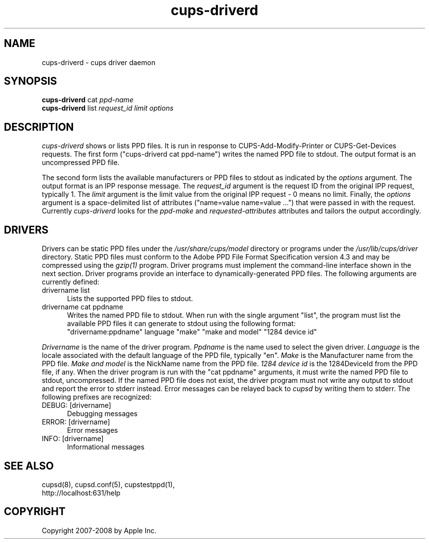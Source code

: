 .\"
.\" "$Id: cups-driverd.man.in 7648 2008-06-16 17:41:11Z mike $"
.\"
.\"   cups-driverd man page for the Common UNIX Printing System (CUPS).
.\"
.\"   Copyright 2007-2008 by Apple Inc.
.\"   Copyright 1997-2006 by Easy Software Products.
.\"
.\"   These coded instructions, statements, and computer programs are the
.\"   property of Apple Inc. and are protected by Federal copyright
.\"   law.  Distribution and use rights are outlined in the file "LICENSE.txt"
.\"   which should have been included with this file.  If this file is
.\"   file is missing or damaged, see the license at "http://www.cups.org/".
.\"
.TH cups-driverd 8 "Common UNIX Printing System" "16 June 2008" "Apple Inc."
.SH NAME
cups-driverd \- cups driver daemon
.SH SYNOPSIS
.B cups-driverd
cat
.I ppd-name
.br
.B cups-driverd
list
.I request_id limit options
.SH DESCRIPTION
\fIcups-driverd\fR shows or lists PPD files. It is run in
response to CUPS-Add-Modify-Printer or CUPS-Get-Devices requests.
The first form ("cups-driverd cat ppd-name") writes the named PPD
file to stdout. The output format is an uncompressed PPD file.
.LP
The second form lists the available manufacturers or PPD files to
stdout as indicated by the \fIoptions\fR argument. The output
format is an IPP response message. The \fIrequest_id\fR argument
is the request ID from the original IPP request, typically 1. The
\fIlimit\fR argument is the limit value from the original IPP
request - 0 means no limit. Finally, the \fIoptions\fR argument
is a space-delimited list of attributes ("name=value name=value
\&...") that were passed in with the request. Currently
\fIcups-driverd\fR looks for the \fIppd-make\fR and
\fIrequested-attributes\fR attributes and tailors the output
accordingly.
.SH DRIVERS
Drivers can be static PPD files under the
\fI/usr/share/cups/model\fR directory or programs under the
\fI/usr/lib/cups/driver\fR directory. Static PPD files must
conform to the Adobe PPD File Format Specification version 4.3
and may be compressed using the \fIgzip(1)\fR program. Driver
programs must implement the command-line interface shown in the
next section.
.Sh DRIVER PROGRAMS
Driver programs provide an interface to dynamically-generated PPD
files. The following arguments are currently defined:
.TP 5
drivername list
.br
Lists the supported PPD files to stdout.
.TP 5
drivername cat ppdname
.br
Writes the named PPD file to stdout.
.Sh LISTING FILES (drivername list)
When run with the single argument "list", the program must list
the available PPD files it can generate to stdout using the
following format:
.nf
    "drivername:ppdname" language "make" "make and model" "1284 device id"
.fi
.LP
\fIDrivername\fR is the name of the driver program. \fIPpdname\fR
is the name used to select the given driver. \fILanguage\fR is
the locale associated with the default language of the PPD file,
typically "en". \fIMake\fR is the Manufacturer name from the PPD
file. \fIMake and model\fR is the NickName name from the PPD
file. \fI1284 device id\fR is the 1284DeviceId from the PPD file,
if any.
.Sh WRITING FILES (drivername cat ppdname)
When the driver program is run with the "cat ppdname" arguments,
it must write the named PPD file to stdout, uncompressed. If the
named PPD file does not exist, the driver program must not write
any output to stdout and report the error to stderr instead.
.Sh DRIVER ERROR MESSAGES
Error messages can be relayed back to \fIcupsd\fR by writing them
to stderr. The following prefixes are recognized:
.TP 5
DEBUG: [drivername]
.br
Debugging messages
.TP 5
ERROR: [drivername]
.br
Error messages
.TP 5
INFO: [drivername]
.br
Informational messages
.SH SEE ALSO
cupsd(8), cupsd.conf(5), cupstestppd(1),
.br
http://localhost:631/help
.SH COPYRIGHT
Copyright 2007-2008 by Apple Inc.
.\"
.\" End of "$Id: cups-driverd.man.in 7648 2008-06-16 17:41:11Z mike $".
.\"
